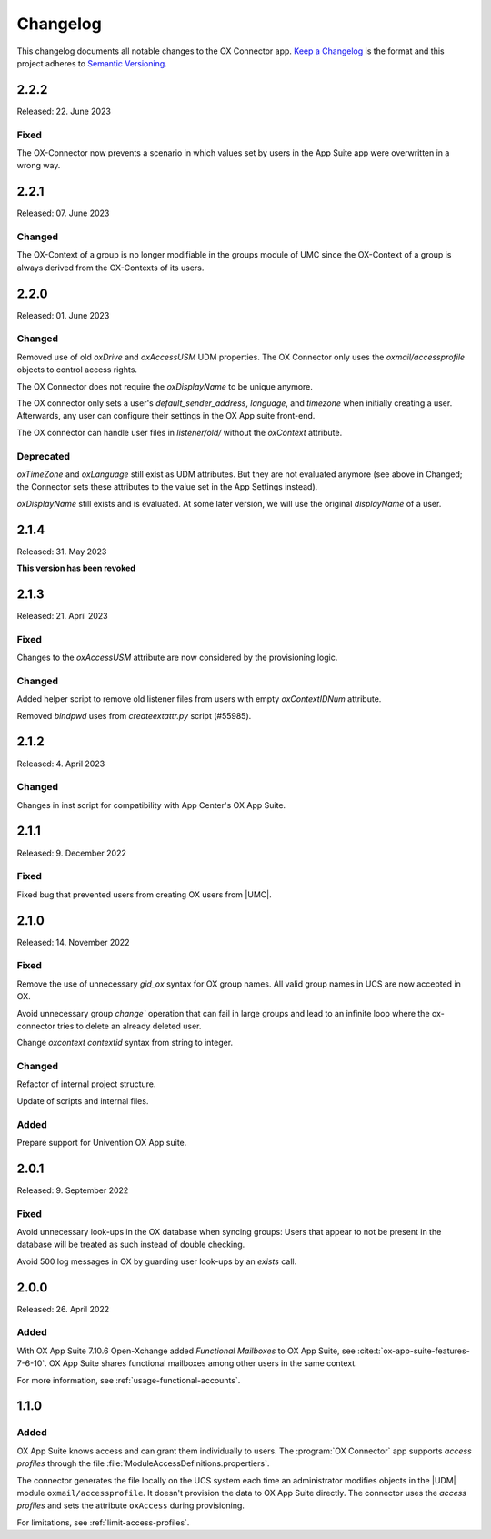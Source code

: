 .. SPDX-FileCopyrightText: 2021-2023 Univention GmbH
..
.. SPDX-License-Identifier: AGPL-3.0-only

.. _app-changelog:

*********
Changelog
*********

This changelog documents all notable changes to the OX Connector app. `Keep a
Changelog <https://keepachangelog.com/en/1.0.0/>`_ is the format and this
project adheres to `Semantic Versioning <https://semver.org/spec/v2.0.0.html>`_.

2.2.2
=============

Released: 22. June 2023

Fixed
-------

The OX-Connector now prevents a scenario in which values set by users in the App Suite app were overwritten in a wrong way.

2.2.1
=============

Released: 07. June 2023

Changed
-------

The OX-Context of a group is no longer modifiable in the groups module of UMC since the OX-Context of a group is always derived from the OX-Contexts of its users.

2.2.0
=============

Released: 01. June 2023

Changed
-------

Removed use of old *oxDrive* and *oxAccessUSM* UDM properties. The OX Connector only
uses the *oxmail/accessprofile* objects to control access rights.

The OX Connector does not require the *oxDisplayName* to be unique anymore.

The OX connector only sets a user's *default_sender_address*, *language*, and *timezone* when initially creating a user. Afterwards, any user can configure their settings in the OX App suite front-end.

The OX connector can handle user files in *listener/old/* without the *oxContext* attribute.

Deprecated
----------

*oxTimeZone* and *oxLanguage* still exist as UDM attributes. But they are not evaluated anymore (see above in Changed; the Connector sets these attributes to the value set in the App Settings instead).

*oxDisplayName* still exists and is evaluated. At some later version, we will use the original *displayName* of a user.

2.1.4
=====

Released: 31. May 2023

**This version has been revoked**

2.1.3
=====

Released: 21. April 2023

Fixed
-------
Changes to the *oxAccessUSM* attribute are now considered by the provisioning logic.

Changed
-------

Added helper script to remove old listener files from users with empty
*oxContextIDNum* attribute. 

Removed *bindpwd* uses from *createextattr.py* script (#55985).

2.1.2
=====

Released: 4. April 2023

Changed
-------

Changes in inst script for compatibility with App Center's OX App Suite.

2.1.1
=====

Released: 9. December 2022

Fixed
-----

Fixed bug that prevented users from creating OX users from |UMC|.

2.1.0
=====

Released: 14. November 2022

Fixed
-----

Remove the use of unnecessary `gid_ox` syntax for OX group names. All valid
group names in UCS are now accepted in OX.

Avoid unnecessary group `change`` operation that can fail in large groups and
lead to an infinite loop where the ox-connector tries to delete an
already deleted user.

Change `oxcontext` `contextid` syntax from string to integer.

Changed
-------

Refactor of internal project structure.

Update of scripts and internal files.

Added
-----

Prepare support for Univention OX App suite.

2.0.1
=====

Released: 9. September 2022

Fixed
-----

Avoid unnecessary look-ups in the OX database when syncing groups: Users that
appear to not be present in the database will be treated as such instead of
double checking.

Avoid 500 log messages in OX by guarding user look-ups by an `exists` call.

2.0.0
=====

Released: 26. April 2022

Added
-----

.. index::
   pair: functional mailbox; changelog
   single: udm modules; oxmail/functional_account

With OX App Suite 7.10.6 Open-Xchange added *Functional Mailboxes* to OX App
Suite, see :cite:t:`ox-app-suite-features-7-6-10`. OX App Suite shares
functional mailboxes among other users in the same context.

For more information, see :ref:`usage-functional-accounts`.


1.1.0
=====

Added
-----

.. index::
   pair: access profiles; changelog
   single: udm modules; oxmail/accessprofile

OX App Suite knows access and can grant them individually to users. The
:program:`OX Connector` app supports *access profiles* through the file
:file:`ModuleAccessDefinitions.propertiers`.

The connector generates the file locally on the UCS system each time an
administrator modifies objects in the |UDM| module ``oxmail/accessprofile``. It
doesn't provision the data to OX App Suite directly. The connector uses the
*access profiles* and sets the attribute ``oxAccess`` during provisioning.

For limitations, see :ref:`limit-access-profiles`.
